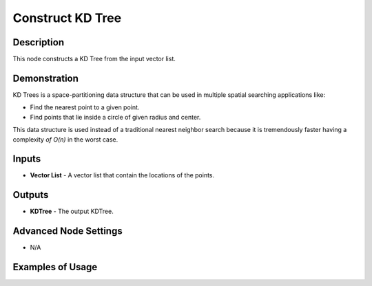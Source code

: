 Construct KD Tree
=================

Description
-----------
This node constructs a KD Tree from the input vector list.

.. image:: images/construct_kd_tree_node.png
   :width: 160pt

Demonstration
-------------

KD Trees is a space-partitioning data structure that can be used in multiple spatial searching applications like:

- Find the nearest point to a given point.
- Find points that lie inside a circle of given radius and center.

This data structure is used instead of a traditional nearest neighbor search because it is tremendously faster having a complexity `of O(n)` in the worst case.

Inputs
------

- **Vector List** - A vector list that contain the locations of the points.

Outputs
-------

- **KDTree** - The output KDTree.

Advanced Node Settings
----------------------

- N/A

Examples of Usage
-----------------

.. image:: gifs/construct_kd_tree_node_example.gif
